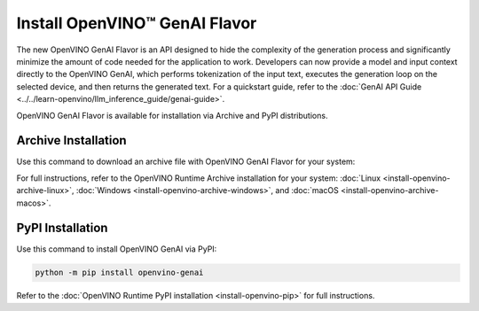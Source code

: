 
Install OpenVINO™ GenAI Flavor
====================================

The new OpenVINO GenAI Flavor is an API designed to hide the complexity of the generation process
and significantly minimize the amount of code needed for the application to work.
Developers can now provide a model and input context directly to the OpenVINO GenAI, which performs
tokenization of the input text, executes the generation loop on the selected device, and then returns the generated text.
For a quickstart guide, refer to the :doc:`GenAI API Guide <../../learn-openvino/llm_inference_guide/genai-guide>`.

OpenVINO GenAI Flavor is available for installation via Archive and PyPI distributions.

Archive Installation
###############################

Use this command to download an archive file with OpenVINO GenAI Flavor for your system:

.. tab-set::

   .. tab-item:: x86_64
      :sync: x86-64

      .. tab-set::

         .. tab-item:: Ubuntu 24.04
            :sync: ubuntu-24

            .. code-block:: sh


               curl -L https://storage.openvinotoolkit.org/repositories/openvino/packages/2024.1/linux/l_openvino_toolkit_ubuntu22_2024.1.0.15008.f4afc983258_x86_64.tgz --output openvino_2024.1.0.tgz
               tar -xf openvino_2024.1.0.tgz
               sudo mv l_openvino_toolkit_ubuntu24_2024.1.0.15008.f4afc983258_x86_64 /opt/intel/openvino_2024.1.0

         .. tab-item:: Ubuntu 22.04
            :sync: ubuntu-22

            .. code-block:: sh

               curl -L https://storage.openvinotoolkit.org/repositories/openvino/packages/2024.1/linux/l_openvino_toolkit_ubuntu22_2024.1.0.15008.f4afc983258_x86_64.tgz --output openvino_2024.1.0.tgz
               tar -xf openvino_2024.1.0.tgz
               sudo mv l_openvino_toolkit_ubuntu22_2024.1.0.15008.f4afc983258_x86_64 /opt/intel/openvino_2024.1.0



For full instructions, refer to the OpenVINO Runtime Archive installation for your system: :doc:`Linux <install-openvino-archive-linux>`, :doc:`Windows <install-openvino-archive-windows>`, and :doc:`macOS <install-openvino-archive-macos>`.

PyPI Installation
###############################

Use this command to install OpenVINO GenAI via PyPI:

.. code-block:: python

   python -m pip install openvino-genai

Refer to the :doc:`OpenVINO Runtime PyPI installation <install-openvino-pip>` for full instructions.







